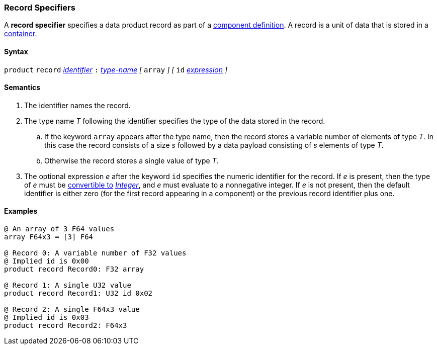=== Record Specifiers

A *record specifier* specifies a data product record as part of a
<<Definitions_Component-Definitions,component definition>>.
A record is a unit of data that is stored in a
<<Specifiers_Container-Specifiers,container>>.

==== Syntax

`product` `record` <<Lexical-Elements_Identifiers,_identifier_>>
`:` <<Type-Names,_type-name_>>
_[_
`array`
_]_
_[_
`id` <<Expressions,_expression_>>
_]_

==== Semantics

. The identifier names the record.

. The type name _T_ following the identifier specifies the type of the data stored
in the record.

.. If the keyword `array` appears after the type name, then the record stores
a variable number of elements of type _T_.
In this case the record consists of a size _s_ followed by a data payload
consisting of _s_ elements of type _T_.

.. Otherwise the record stores a single value of type _T_.

. The optional expression _e_ after the keyword `id` specifies the
numeric identifier for the record.
If _e_ is present, then the type of _e_ must be
<<Type-Checking_Type-Conversion,convertible to>>
<<Types_Internal-Types_Integer,_Integer_>>, and _e_ must evaluate
to a nonnegative integer.
If _e_ is not present, then the
default identifier is either zero (for the first record appearing in a
component) or the previous record identifier plus one.

==== Examples

[source,fpp]
----
@ An array of 3 F64 values
array F64x3 = [3] F64

@ Record 0: A variable number of F32 values
@ Implied id is 0x00
product record Record0: F32 array

@ Record 1: A single U32 value
product record Record1: U32 id 0x02

@ Record 2: A single F64x3 value
@ Implied id is 0x03
product record Record2: F64x3
----
